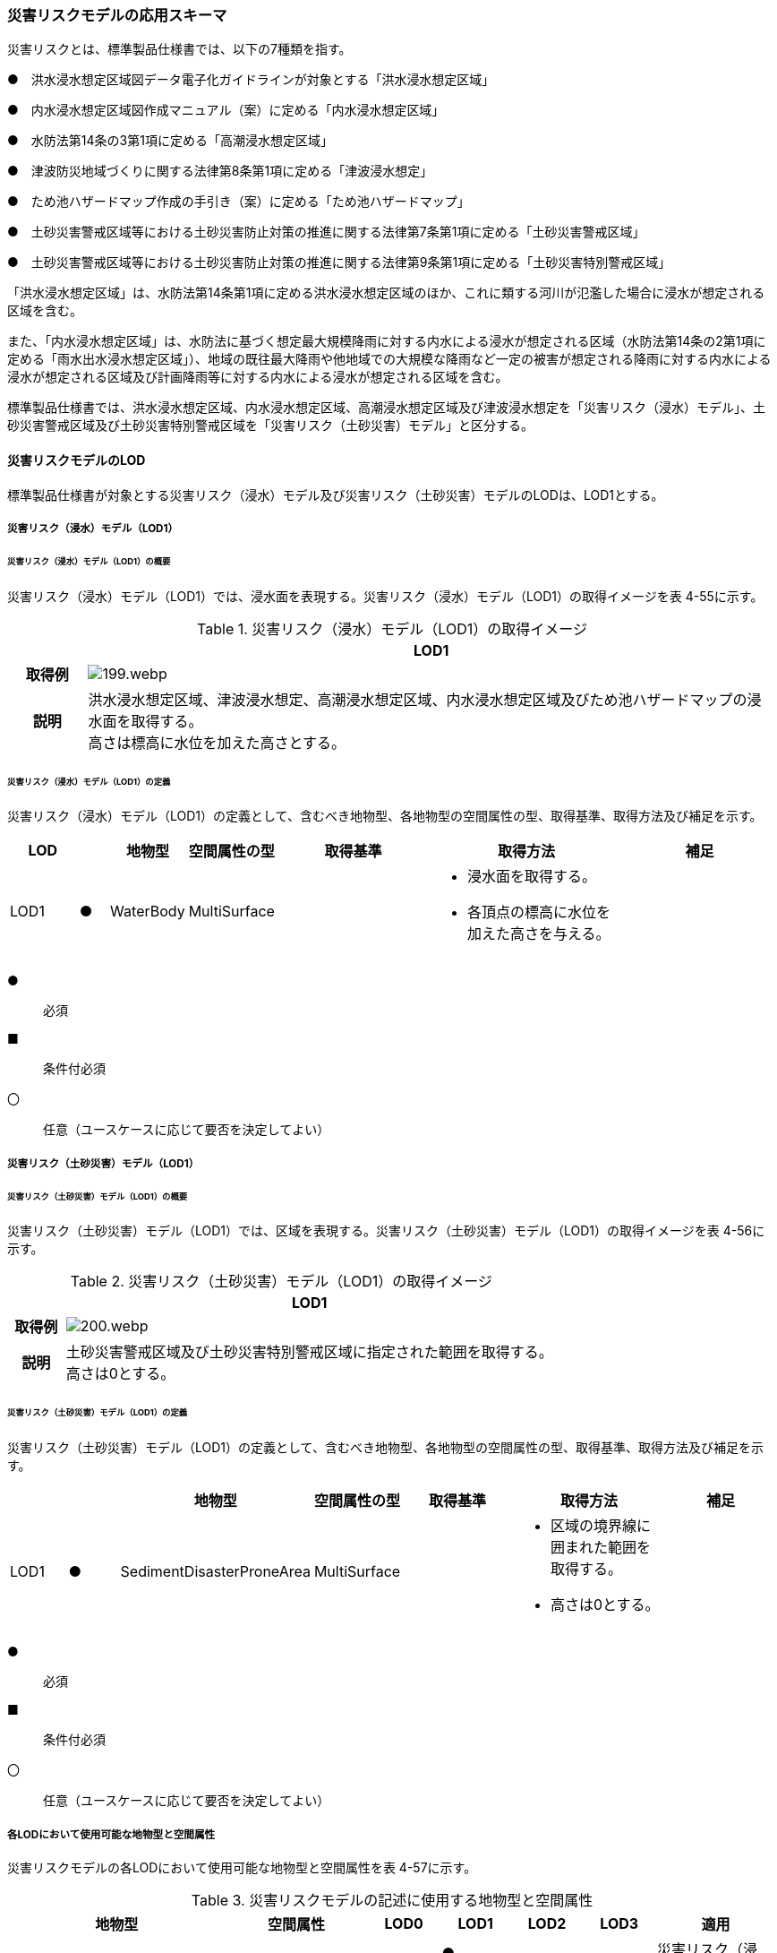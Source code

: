 [[toc4_09]]
=== 災害リスクモデルの応用スキーマ

災害リスクとは、標準製品仕様書では、以下の7種類を指す。

●　洪水浸水想定区域図データ電子化ガイドラインが対象とする「洪水浸水想定区域」

●　内水浸水想定区域図作成マニュアル（案）に定める「内水浸水想定区域」

●　水防法第14条の3第1項に定める「高潮浸水想定区域」

●　津波防災地域づくりに関する法律第8条第1項に定める「津波浸水想定」

●　ため池ハザードマップ作成の手引き（案）に定める「ため池ハザードマップ」

●　土砂災害警戒区域等における土砂災害防止対策の推進に関する法律第7条第1項に定める「土砂災害警戒区域」

●　土砂災害警戒区域等における土砂災害防止対策の推進に関する法律第9条第1項に定める「土砂災害特別警戒区域」

「洪水浸水想定区域」は、水防法第14条第1項に定める洪水浸水想定区域のほか、これに類する河川が氾濫した場合に浸水が想定される区域を含む。

また、「内水浸水想定区域」は、水防法に基づく想定最大規模降雨に対する内水による浸水が想定される区域（水防法第14条の2第1項に定める「雨水出水浸水想定区域」）、地域の既往最大降雨や他地域での大規模な降雨など一定の被害が想定される降雨に対する内水による浸水が想定される区域及び計画降雨等に対する内水による浸水が想定される区域を含む。

標準製品仕様書では、洪水浸水想定区域、内水浸水想定区域、高潮浸水想定区域及び津波浸水想定を「災害リスク（浸水）モデル」、土砂災害警戒区域及び土砂災害特別警戒区域を「災害リスク（土砂災害）モデル」と区分する。

[[toc4_09_01]]
==== 災害リスクモデルのLOD

標準製品仕様書が対象とする災害リスク（浸水）モデル及び災害リスク（土砂災害）モデルのLODは、LOD1とする。

[[toc4_09_01_01]]
===== 災害リスク（浸水）モデル（LOD1）

====== 災害リスク（浸水）モデル（LOD1）の概要

災害リスク（浸水）モデル（LOD1）では、浸水面を表現する。災害リスク（浸水）モデル（LOD1）の取得イメージを表 4-55に示す。

[cols="1a,9a"]
.災害リスク（浸水）モデル（LOD1）の取得イメージ
|===
h| ^h| LOD1
h| 取得例
|
image::images/199.webp.png[]

h| 説明
| 洪水浸水想定区域、津波浸水想定、高潮浸水想定区域、内水浸水想定区域及びため池ハザードマップの浸水面を取得する。 +
高さは標高に水位を加えた高さとする。

|===

====== 災害リスク（浸水）モデル（LOD1）の定義

災害リスク（浸水）モデル（LOD1）の定義として、含むべき地物型、各地物型の空間属性の型、取得基準、取得方法及び補足を示す。

[cols="7a,^3a,7a,7a,16a,20a,16a"]
|===
| LOD | | 地物型 | 空間属性の型 | 取得基準 | 取得方法 | 補足

| LOD1
| ●
| WaterBody
| MultiSurface
|
|
* 浸水面を取得する。
* 各頂点の標高に水位を加えた高さを与える。
|

|===

[%key]
●:: 必須
■:: 条件付必須
〇:: 任意（ユースケースに応じて要否を決定してよい）

[[toc4_09_01_02]]
===== 災害リスク（土砂災害）モデル（LOD1）

====== 災害リスク（土砂災害）モデル（LOD1）の概要

災害リスク（土砂災害）モデル（LOD1）では、区域を表現する。災害リスク（土砂災害）モデル（LOD1）の取得イメージを表 4-56に示す。

[cols="1a,9a"]
.災害リスク（土砂災害）モデル（LOD1）の取得イメージ
|===
h| ^h| LOD1
h| 取得例
|
image::images/200.webp.png[]

h| 説明
| 土砂災害警戒区域及び土砂災害特別警戒区域に指定された範囲を取得する。 +
高さは0とする。

|===

====== 災害リスク（土砂災害）モデル（LOD1）の定義

災害リスク（土砂災害）モデル（LOD1）の定義として、含むべき地物型、各地物型の空間属性の型、取得基準、取得方法及び補足を示す。

[cols="7a,^7a,7a,7a,16a,20a,16a"]
|===
| | | 地物型 | 空間属性の型 | 取得基準 | 取得方法 | 補足

| LOD1
| ●
| SedimentDisasterProneArea
| MultiSurface
|
|
* 区域の境界線に囲まれた範囲を取得する。
* 高さは0とする。
|

|===

[%key]
●:: 必須
■:: 条件付必須
〇:: 任意（ユースケースに応じて要否を決定してよい）

[[toc4_09_01_03]]
===== 各LODにおいて使用可能な地物型と空間属性

災害リスクモデルの各LODにおいて使用可能な地物型と空間属性を表 4-57に示す。

[cols="a,a,^a,^a,^a,^a,2a"]
.災害リスクモデルの記述に使用する地物型と空間属性
|===
| 地物型 | 空間属性 | LOD0 | LOD1 | LOD2 | LOD3 | 適用

.2+| wtr:WaterBody | | |  ● | | .2+| 災害リスク（浸水）モデルに使用する。
| wtr:lod1MultiSurface | |  ● | |
.2+| urf:SedimentDisasterProneArea | | |  ● | | .2+| 災害リスク（土砂災害）モデルに使用する。
| urf:lod1MultiSurface | |  ● | |

|===

[%key]
●:: 必須
■:: 条件付必須
〇:: 任意（ユースケースに応じて要否を決定してよい）

[[toc4_09_02]]
==== 災害リスクモデルの応用スキーマクラス図

[[toc4_09_02_01]]
===== WaterBody （CityGML）

災害リスク（浸水）モデル（LOD1）で表現する浸水面の記述には、CityGMLのWaterBodyを使用する。

image::images/201.svg[]

[[toc4_09_02_02]]
===== Urban Object （i-UR）

====== 洪水浸水想定区域、内水浸水想定区域、高潮浸水想定区域、津波浸水想定、ため池ハザードマップ

image::images/202.svg[]

====== 災害リスク属性

橋梁等の都市オブジェクトに、災害リスク属性を付与するためのデータ型である。

image::images/203.svg[]

[[toc4_09_02_03]]
===== Urban Function（i-UR）

災害リスク（土砂災害）モデルは、urf::SedimentDisasterProneAreaを使用して記述する。

image::images/204.svg[]

[[toc4_09_03]]
==== 災害リスクモデルの応用スキーマ文書

[[toc4_09_03_01]]
===== WaterBody （CityGML）

====== wtr:WaterBody

[cols="1a,1a,2a"]
|===
| 型の定義
2+|
河川、湖沼のように陸地内に存在する水の存在する部分及び海。水路や貯水槽、プールのような人工的に存在する水を含む。 +
標準製品仕様では、「wtr:WaterBody」を用いて、洪水浸水想定区域、津波浸水想定、高潮浸水想定区域、内水浸水想定区域及びため池ハザードマップ（以下、浸水想定区域等と呼ぶ）の浸水面を記述する。

浸水面を構成する図形の頂点の高さは、標高に水位を加えた高さとする。

浸水面は以下の場所で区切る。

* ランクが変化する場所
* ファイル単位となるメッシュの境界

.wtr:WaterBodyの例（PlateauView上でbldg:BuildingのLOD1モデルと重畳表示）
image::images/205.webp.png[]

h| 上位の型 2+| wtr:_WaterObject
h| ステレオタイプ 2+| << FeatureType >>
3+h| 継承する属性
h| 属性名 h| 属性の型及び多重度 h| 定義
h| (gml:description) | gml:StringOrRefType [0..1] | 水部の説明。
| gml:name | gml:CodeType [0..1] | 水部を識別する名称。浸水想定区域等の図面に示される、図面の名称を記述する。文字列とする。運用上必須とする。
h| (gml:boundedBy) | gml:Envelope [0..1] | オブジェクトの範囲と空間参照系。
| core:creationDate | xs:date [0..1] | データが作成された日。運用上必須とする。
| core:terminationDate | xs:date [0..1] | データが削除された日。
h| (core:relativeToTerrain) | core:RelativeToTerrainType [0..1] | 地表面との相対的な位置関係。
h| (core:relativeToWater) | core:RelativeToWaterType [0..1] | 水面との相対的な位置関係。
3+h| 自身に定義された属性
h| 属性名 h| 属性の型及び多重度 h| 定義
| wtr:class | gml:CodeType [0..1] | 水部の分類。コードリスト（WaterBody_class.xml）から選択する。浸水想定区域等の場合は、1140とする。
| wtr:function | gml:CodeType [0..*] | 浸水想定区域等の種類。コードリスト（WaterBody_function.xml）より選択する。必須とする。
h| (wtr:usage) | gml:CodeType [0..*] | 水部の利用方法。
3+h| 継承する関連役割
h| 関連役割名 h| 関連役割の型及び多重度 h| 定義
| gen:stringAttribute | gen:stringAttribute [0..*] | 文字列型属性。属性を追加したい場合に使用する。
| gen:intAttribute | gen:intAttribute [0..*] | 整数型属性。属性を追加したい場合に使用する。
| gen:doubleAttribute | gen:doubleAttribute [0..*] | 実数型属性。属性を追加したい場合に使用する。
| gen:dateAttribute | gen:dateAttribute [0..*] | 日付型属性。属性を追加したい場合に使用する。
| gen:uriAttribute | gen:uriAttribute [0..*] | URI型属性。属性を追加したい場合に使用する。
| gen:measureAttribute | gen:measureAttribute [0..*] | 単位付き数値型属性。属性を追加したい場合に使用する。
| gen:genericAttributeSet | gen:GenericAttributeSet [0..*] | 汎用属性のセット（集合）。属性を追加したい場合に使用する。
3+h| 自身に定義された関連役割
h| 関連役割名 h| 関連役割の型及び多重度 h| 定義
| wtr:lod1MultiSurface
| gml:MultiSurface [0..1]
| 水面の範囲。水平面に投影した場合に隣り合う水部のインスタンスは、連続でなければならない。 +
各頂点の高さは、水位＋標高となる。

| uro:wtrKeyValuePairAttribute | uro:KeyValuePairAttribute [0..*] | コード属性を拡張するための仕組み。コ－ド値以外の属性を拡張する場合は、gen:_GenericAttributeの下位型を使用する。
| uro:wtrDataQualityAttribute | uro:DataQualityAttribute [0..1] | 作成したデータの品質に関する情報。必須とする。
| uro:floodingRiskAttribute | uro:FloodingRiskAttribute [0..1] | 浸水リスクに関する情報。最大1個作成する。

|===

[[toc4_09_03_02]]
===== Urban Object （i-UR）

====== uro:RiverFloodingRiskAttribute

[cols="1a,1a,2a"]
|===
| 型の定義
2+|
洪水浸水想定区域内に存在する構造物に、浸水想定区域がもつ属性を与えるための属性型。

同一の浸水想定区域図において、複数の区域に一つ構造物が跨って存在する場合は、同一浸水ランクを持つ浸水ランクのメッシュを一つの区域とし、その区域と構造物が重なる面積が最も大きい浸水ランクの値を採用する。（面積が等しい場合は、浸水ランクがより危険な区域を採用する） 浸水深は採用した浸水ランクを持つ浸水深のメッシュのうち、構造物と重なる面積が最も大きいメッシュの浸水深を採用する。（同じ浸水深を持つメッシュは面積算出の際に合算する） 浸水継続時間は採用した浸水深のメッシュと重なる浸水継続時間のメッシュの浸水継続時間を採用する。複数の浸水継続時間のメッシュが重なる場合は最も大きい浸水継続時間の値を採用する。

image::images/206.webp.png[]

h| 上位の型 2+| uro: FloodingRiskAttribute
h| ステレオタイプ 2+| << DataType >>
3+h| 継承する属性
h| 属性名 h| 属性の型及び多重度 h| 定義
| uro:description
| gml:CodeType [1]
| 指定河川の名称。コードリスト（RiverFloodingRiskAttribute_description.xml）より選択する。都市ごとにコードリストを作成する。 +
指定河川の名称には、水防法に基づき指定された洪水浸水想定区域図の対象となる洪水予報河川又は水位周知河川として示された、「水系名」及び「指定河川名」を用いることを基本とする。 +
一つの浸水想定区域図に複数の洪水予報河川又は水位周知河川が含まれている場合は、「指定河川名」を列挙する。指定河川名を列挙する場合の区切り文字は「・」（全角中点）を使用する。また、都道府県が独自に作成している浸水の区域図は、当該浸水想定区域の名称から、対象となる区域を指す名称を用いる。

| uro:rank
| gml:CodeType [0..1]
| 浸水深に応じた区分。コードリスト（RiverFloodingRiskAttribute_rank.xml）より選択する。 +
uro:rank又はuro:rankOrgのいずれか一つをもつ。

| uro:rankOrg
| gml:CodeType [0..1]
| 都道府県独自に設定した浸水深の区分。コードリスト（RiverFloodingRiskAttribute_rankOrg.xml）より選択する。この属性を使用する場合は、コードリストを作成する。 +
uro:rank又はuro:rankOrgのいずれか一つをもつ。

| uro:depth | gml:LengthType [0..1] | 浸水の深さ。単位はm（uom=”m”）とする。
3+h| 自身に定義された属性
| uro:adminType | gml:CodeType [1] | 洪水予報河川又は水位周知河川を指定した機関の別。コードリスト（RiverFloodingRiskAttribute_adminType.xml）より選択する。
| uro:scale | gml:CodeType [1] | 想定最大規模降雨あるいは計画規模降雨のいずれにより作成されたかの区分。コードリスト（RiverFloodingRiskAttribute_scale.xml）より選択する。
| uro:duration | gml:MeasureType [0..1] | 浸水が継続する時間。単位は時間（uom=”hour”）とする。

|===

====== uro:TsunamiRiskAttribute

[cols="1a,1a,2a"]
|===
| 型の定義
2+| 津波洪水浸水想定の区域内に存在する構造物に、津波浸水想定の区域の属性を与えるための属性型。 +
一回の津波浸水シミュレ－ションに関して、複数の区域が一つの構造物に跨って存在する場合は、同一浸水ランクを持つ浸水ランクのメッシュを一つの区域とし、その区域と構造物が重なる面積が最も大きい浸水ランクの値を採用する。（面積が等しい場合は、浸水ランクがより危険な区域を採用する） +
浸水深は採用した浸水ランクを持つ浸水深のメッシュのうち、構造物と重なる面積が最も大きいメッシュの浸水深を採用する。（同じ浸水深を持つメッシュは面積算出の際に合算する）

h| 上位の型 2+| uro:FloodingRiskAttribute
h| ステレオタイプ 2+| << DataType >>
3+h| 継承する属性
h| 属性名 h| 属性の型及び多重度 h| 定義
| uro:description | gml:CodeType [1] | 津波浸水想定の属性を付与する元となる図又はデータの名称。コードリスト（TsunamiRiskAttribute_description.xml）より選択する。都市ごとにコードリストを作成する。
| uro:rank | gml:CodeType [0..1] | 水位に応じた区分。コードリスト（TsunamiRiskAttribute_rank.xml）より選択する。 uro:rank又はuro:rankOrgのいずれか一つをもつ。

水位は、「津波基準水位」がある場合はこれを採用し、ない場合は「津波浸水想定に定める水深に係る水位」とする。「津波基準水位」とは、「津波浸水想定に定める水深に係る水位に建築物等への衝突による津波の水位の上昇（せき上げ）を考慮して必要と認められる値を加えて定める水位」（『津波浸水想定の設定の手引き』参照）である。
| uro:rankOrg | gml:CodeType [0..1] | 都道府県独自に設定した水位の区分。コードリスト（TsunamiRiskAttribute_rankOrg.xml）より選択する。この属性を使用する場合は、コードリストを作成する。uro:rank又はuro:rankOrgのいずれか一つをもつ。

水位は、「津波基準水位」がある場合はこれを採用し、ない場合は「津波浸水想定に定める水深に係る水位」とする。「津波基準水位」とは、「津波浸水想定に定める水深に係る水位に建築物等への衝突による津波の水位の上昇（せき上げ）を考慮して必要と認められる値を加えて定める水位」（『津波浸水想定の設定の手引き』参照）である。
| uro:depth | gml:LengthType [0..1] | 陸上の各地点で水面が最も高い位置にきたときの地面から水面までの高さ。単位はm（uom=”m”）とする。

|===

====== uro:HighTideRiskAttribute

[cols="1a,1a,2a"]
|===
| 型の定義
2+| 高潮浸水想定区域に存在する構造物に、高潮浸水想定区域の属性に与えるための属性型。 +
一回の高潮浸水シミュレ－ションに関して、複数の区域が一つの構造物が跨って存在する場合は同一浸水ランクを持つ浸水ランクのメッシュを一つの区域とし、その区域と構造物が重なる面積が最も大きい浸水ランクの値を採用する。（面積が等しい場合は、より危険な区域を採用する） +
浸水深は採用した浸水ランクを持つ浸水深のメッシュのうち、構造物と重なる面積が最も大きいメッシュの浸水深を採用する。（同じ浸水深を持つメッシュは面積算出の際に合算する）

h| 上位の型 2+| uro:FloodingRiskAttribute
h| ステレオタイプ 2+| << DataType >>
3+h| 継承する属性
h| 属性名 h| 属性の型及び多重度 h| 定義
| uro:description | gml:CodeType [1] | 高潮浸水想定区域の属性を付与する元となる図又はデ－タ集合の名称。コードリスト（HighTideRiskAttribute_description.xml）より選択する。都市ごとにコードリストを作成する。
| uro:rank
| gml:CodeType [0..1]
| 浸水深に応じた区分。コードリスト（HighTideRiskAttribute_rank.xml）より選択する。 +
uro:rank又はuro:rankOrgのいずれか一つをもつ。

| uro:rankOrg | gml:CodeType [0..1] | 都道府県独自に設定した浸水深の区分。コードリスト（HighTideRiskAttribute_rankOrg.xml）より選択する。この属性を使用する場合は、コードリストを作成する。uro:rank又はuro:rankOrgのいずれか一つをもつ。
| uro:depth | gml:LengthType [0..1] | 陸上の各地点で水面が最も高い位置にきたときの地面から水面までの高さ。単位はm（uom=”m”）とする。

|===

====== uro:InlandFloodingRiskAttribute

[cols="1a,1a,2a"]
|===
| 型の定義
2+| 内水浸水想定区域に存在する構造物に、内水浸水想定区域の属性を与えるための属性型。 +
一回の内水浸水シミュレ－ションに関して、複数の区域が一つの構造物が跨って存在する場合は、同一浸水ランクを持つ浸水ランクのメッシュを一つの区域とし、その区域と構造物が重なる面積が最も大きい浸水ランクの値を採用する。（面積が等しい場合は、より危険な区域を採用する） +
浸水深は採用した浸水ランクを持つ浸水深のメッシュのうち、構造物と重なる面積が最も大きいメッシュの浸水深を採用する。（同じ浸水深を持つメッシュは面積算出の際に合算する）

h| 上位の型 2+| uro:FloodingRiskAttribute
h| ステレオタイプ 2+| << DataType >>
3+h| 継承する属性
h| 属性名 h| 属性の型及び多重度 h| 定義
| uro:description | gml:CodeType [1] | 内水浸水想定区域の属性を付与する元となる図又はデータの名称。コードリスト（InlandFloodingRiskAttribute_description.xml）より選択する。都市ごとにコードリストを作成する。
| uro:rank
| gml:CodeType [0..1]
| 浸水深に応じた区分。コードリスト（InlandFloodingRiskAttribute_rank.xml）より選択する。 +
uro:rank又はuro:rankOrgのいずれか一つをもつ。

| uro:rankOrg | gml:CodeType [0..1] | 都道府県独自に設定した浸水深の区分。コードリスト（InlandFloodingRiskAttribute_rankOrg.xml）より選択する。この属性を使用する場合は、コードリストを作成する。uro:rank又はuro:rankOrgのいずれか一つをもつ。
| uro:depth | gml:LengthType [0..1] | 陸上の各地点で水面が最も高い位置にきたときの地面から水面までの高さ。単位はm（uom=”m”）とする。

|===

====== uro:ReservoirFloodingRiskAttribute

[cols="1a,1a,2a"]
|===
| 型の定義 2+| ため池ハザードマップ内に存在する構造物に、ため池ハザードマップの属性を与えるための属性型。

h| 上位の型 2+| uro:FloodingRiskAttribute
h| ステレオタイプ 2+| << DataType >>
3+h| 継承する属性
h| 属性名 h| 属性の型及び多重度 h| 定義
| uro:description | gml:CodeType [1] | ため池ハザードマップの属性を付与する元となる図又はデータの名称。コードリスト（ReservoirFloodingRiskAttribute_description.xml）より選択する。都市ごとにコードリストを作成する。
| uro:rank
| gml:CodeType [0..1]
| 浸水深に応じた区分。コードリスト（ReservoirFloodingRiskAttribute_rank.xml）より選択する。 +
uro:rank又はuro:rankOrgのいずれか一つをもつ。

| uro:rankOrg
| gml:CodeType [0..1]
| 市町村が独自に設定した浸水深の区分。コードリスト（ReservoirFloodingRiskAttribute_rankOrg.xml）より選択する。この属性を使用する場合は、コードリストを作成する。 +
uro:rank又はuro:rankOrgのいずれか一つをもつ。

h| (uro:depth) | gml:LengthType [0..1] | 陸上の各地点で水面が最も高い位置にきたときの地面から水面までの高さ。単位はm（uom=”m”）とする。

|===

====== uro:LandSlideRiskAttribute

[cols="1a,1a,2a"]
|===
| 型の定義
2+| 土砂災害警戒区域及び土砂災害特別警戒区域に存在する構造物に、いずれの区域に含まれているかを属性として付与する。 +
一つの構造物に、複数の「区域区分」が重なっている場合は、以下の優先順位に基づき、最も優先順位の高い区域区分のみを付与する。区域区分の優先順位は優先順位の高いほうから、 +
　土砂災害特別警戒区域（指定済） +
　土砂災害警戒区域（指定済） +
　土砂災害特別警戒区域（指定前） +
　土砂災害警戒区域（指定前） +
とする。 +
なお、一つの構造物に、複数の「現象区分」が重なっている場合は、それぞれを土砂災害リスク属性として記述する。

h| 上位の型 2+| uro:DisasterRiskAttribute
h| ステレオタイプ 2+| << DataType >>
3+h| 継承する属性
h| 属性名 h| 属性の型及び多重度 h| 定義
| uro:description | gml:CodeType [1] | 発生が想定されている災害の種類。コードリスト（LandSlideRiskAttribute_description.xml）より選択する。
3+h| 自身に定義された属性
| uro:areaType | gml:CodeType [1] | 土砂災害警戒区域に含まれているのか、土砂災害特別警戒区域に含まれているのかの区分。コードリスト（LandSlideRiskAttribute_areaType.xml）より選択する。

|===

====== uro:KeyValuePairAttribute

[cols="1a,1a,2a"]
|===
| 型の定義
2+| 都市オブジェクトに付与する追加情報。都市オブジェクトが継承する属性及び都市オブジェクトに定義された属性以外に情報を追加したい場合に使用する。 +
属性名称と属性の値の対で構成される。拡張属性は、コ－ド値をとる属性にのみ適用する。コード値以外の属性を追加する場合は、gen:_GenericAttributeを使用すること。

h| 上位の型 2+| ―
h| ステレオタイプ 2+| << DataType >>
3+h| 自身に定義された属性
h| 属性名 h| 属性の型及び多重度 h| 定義
| uro:key | gml:CodeType [1] | 拡張する属性の名称。名称は、コ－ドリスト（KeyValuePairAttribute_key.xml）より選択する。コード値をとる属性を追加する場合は、コードリストを作成する。
| uro:codeValue
| gml:CodeType [0..1]
| 拡張された属性の値。値はコ－ド型となる。 +
uro:KeyValuePairAttributeを使用する場合は、必ずuro:codeValueを作成する。

|===

====== uro:DataQualityAttribute

[cols="1a,1a,2a"]
|===
| 型の定義 2+| 都市オブジェクトの品質を記述するためのデータ型。

h| 上位の型 2+| ―
h| ステレオタイプ 2+| << DataType >>
3+h| 自身に定義された属性
h| 属性名 h| 属性の型及び多重度 h| 定義
h| (uro:geometrySrcDescLod0) | gml:CodeType [0..*] | LOD0の幾何オブジェクトの作成に使用した原典資料の種類。
| uro:geometrySrcDescLod1
| gml:CodeType [1..*]
| LOD1の幾何オブジェクトの作成に使用した原典資料の種類。 +
コードリスト（DataQualityAttribute_geometrySrcDesc.xml）より選択する。

h| (uro:geometrySrcDescLod2) | gml:CodeType [0..*] | LOD2の幾何オブジェクトの作成に使用した原典資料の種類。
h| (uro:geometrySrcDescLod3) | gml:CodeType [0..*] | LOD3の幾何オブジェクトの作成に使用した原典資料の種類。
h| (uro:geometrySrcDescLod4) | gml:CodeType [0..*] | LOD4の幾何オブジェクトの作成に使用した原典資料の種類。
| uro:thematicSrcDesc
| gml:CodeType [0..\*]
| 主題属性の作成に使用した原典資料の種類。 +
コードリスト（DataQualityAttribute_thematicSrcDesc.xml）より選択する。 +
主題属性が作成対象となっている場合は必須とする。

h| (uro:appearanceSrcDescLod0) | gml:CodeType [0..*] | LOD0の幾何オブジェクトのアピアランスに使用した原典資料の種類。
| uro:appearanceSrcDescLod1
| gml:CodeType [0..*]
| LOD1の幾何オブジェクトのアピアランスに使用した原典資料の種類。 +
コードリスト（DataQualityAttribute_appearanceSrcDesc.xml）より選択する。 +
拡張製品仕様書LOD1の幾何オブジェクトのアピアランスが作成対象となっている場合は必須とする。この場合、具体的な都市オブジェクトがLOD1の幾何オブジェクトのアピアランスを含んでいない場合でも、「未作成」を示すコード「999」を選択すること。

h| (uro:appearanceSrcDescLod2) | gml:CodeType [0..*] | LOD2の幾何オブジェクトのアピアランスに使用した原典資料の種類。
h| (uro:appearanceSrcDescLod3) | gml:CodeType [0..*] | LOD3の幾何オブジェクトのアピアランスに使用した原典資料の種類。
h| uro:appearanceSrcDescLod4 | gml:CodeType [0..*] | LOD4の幾何オブジェクトのアピアランスに使用した原典資料の種類。
h| (uro:lodType) | gml:CodeType[0..*] | オブジェクトに適用されたLODの詳細な区分。
h| (uro:lod1HeightType) | gml:CodeType [0..1] | LOD1の立体図形を作成する際に使用した高さの算出方法。
h| (uro:tranDataAcquisition) | xs:string [0..1] | 「道路基盤地図情報（整備促進版）製品仕様書（案）」（平成27年5月）に定める「取得レベル(level)」を記述するための属性。
3+h| 自身に定義された関連役割
h| 関連役割名 h| 関連役割の型及び多重度 h| 定義
h| (uro:publicSurveyDataQualityAttribute) | uro:PublicSurveyDataQualityAttribute [0..1] | 使用した公共測量成果の地図情報レベルと種類。

|===

[[toc4_09_03_03]]
===== Urban Function （i-UR）

====== urf:SedimentDisasterProneArea

[cols="1a,1a,2a"]
|===
| 型の定義 2+| 土砂災害警戒区域等における土砂災害防止対策の推進に関する法律（土砂災害防止法）により指定された、土砂災害警戒区域及び土砂災害特別警戒区域。

h| 上位の型 2+| urf:Zone
h| ステレオタイプ 2+| << FeatureType >>
3+h| 継承する属性
h| 属性名 h| 属性の型及び多重度 h| 定義
h| (gml:description) | gml:StringOrRefType [0..1] | オブジェクトの概要。
h| (gml:name) | gml:CodeType [0..1] | オブジェクトを識別する名称。
h| (gml:boundedBy) | gml:Envelope [0..1] | オブジェクトの範囲と空間参照系。
| core:creationDate | xs:date [0..1] | データが作成された日。運用上必須とする。
| core:terminationDate | xs:date [0..1] | データが削除された日。
h| (core:relativeToTerrain) | core:RelativeToTerrainType [0..1] | 地表面との相対的な位置関係。
h| (core:relativeToWater) | core:RelativeToWaterType [0..1] | 水面との相対的な位置関係。
h| (urf:class) | gml:CodeType [0..1] | 区域の分類。
h| (urf:function) | gml:CodeType [0..*] | 区域の機能。
h| (urf:usage) | gml:CodeType [0..*] | 区域の用途。
| urf:validFrom | xs:date [0..1] | 土砂災害警戒区域が公示された年月日。効力を生じる日（当初の決定日）の年月日を西暦（YYYY-MM-DD）で記述する。
| urf:validFromType | gml:CodeType [0..1] | 効力を生じる日（当初の決定日）の種類。コードリスト（Common_validType.xml）より選択する。
h| (urf:enactmentFiscalYear) | xs:gYear[0..1] | 決定年度。
h| (urf:validTo) | xs:date [0..1] | 効力を失う日。
h| (urf:validToType) | gml:CodeType [0..1] | 効力を失う日の種類。
h| (urf:expirationFiscalYear) | xs:gYear[0..1] | 効力を失う日の年度。
h| (urf:legalGrounds) | xs:string [0..1] | 法的根拠。
h| (urf:custodian) | xs:string [0..1] | 決定主体。
h| (urf:notificationNumber) | xs:string [0..1] | 告示番号。
h| (urf:finalNotificationNumber) | xs:string [0..1] | 告示番号（最終）。
h| (urf:finalNotificationDate) | xs:date [0..1] | 告示（最終）の日付。
h| (urf:urbanPlanType) | gml:CodeType [0..1] | 都市計画区域。
h| (urf:areaClassificationType) | gml:CodeType [0..1] | 区域区分。
h| (urf:nominalArea) | gml:MeasureType[0..1] | 公式の面積。
| urf:prefecture | gml:CodeType [0..1] | 土砂災害警戒区域を指定した都道府県の都道府県コード。コードリスト（Common_localPublicAuthorities.xml）より選択する。JIS X0401に定義される2桁の半角数字。必須とする。
h| (urf:city) | gml:CodeType [0..1] | 市区町村。
h| (urf:reference) | xs:anyURI [0..1] | 参照情報。
h| (urf:reason) | gml:StringOrRefType [0..1] | 指定の事由。
h| (urf:note) | gml:StringOrRefType [0..1] | 備考。
h| (urf:surveyYear) | xs:gYear[0..1] | 調査年。
| urf:location | xs:string [0..1] | 土砂災害警戒区域が位置する地名。
3+h| 当該型に定義された属性
h| 属性名 h| 属性の型及び多重度 h| 定義
| urf:disasterType | gml:CodeType [1] | 土砂災害警戒区域で起こりうる災害の内容。コードリスト（LandSlideRiskAttribute_description.xml）より選択する。
| urf:areaType | gml:CodeType [1] | 土砂災害警戒区域に含まれているのか、土砂災害特別警戒区域に含まれているのかの区分。コードリスト（LandSlideRiskAttribute_areaType.xml）より選択する。
| urf:zoneNumber | xs:string [1] | 土砂災害警戒区域を識別する番号。
| urf:zoneName | xs:string [1] | 土砂災害警戒区域の名称。
| urf:status | gml:CodeType [0..1] | 土砂災害警戒区域（イエローゾーン）のみ公示を行っているが、土砂災害特別警戒区域（レッドゾーン）の調査・公示を行っていないことを示すフラグ。コードリスト（LandSlideRiskAttribute_status.xml）より選択する。
3+h| 継承する関連役割
h| 関連役割名 h| 関連役割の型及び多重度 h| 定義
| urf:lod1MultiSurface | gml:MultiSurface [0..1] | 土砂災害警戒区域の範囲。高さを0とする。
| urf:dataQualityAttribute | uro:DataQualityAttribute [0..1] | 作成したデータの品質に関する情報。必須とする。
| urf:keyValuePairAttribute | uro:KeyValuePairAttribute [0..*] | コード属性を拡張するための仕組み。コ－ド値以外の属性を拡張する場合は、gen:_GenericAttributeの下位型を使用する。

|===

[[toc4_09_04]]
==== 災害リスクモデルで使用するコードリストと列挙型

[[toc4_09_04_01]]
===== WaterBody （CityGML）

====== WaterBody_class.xml

[cols="3a,22a"]
|===
| ファイル名 | WaterBody_class.xml

h| ファイルURL | https://www.geospatial.jp/iur/codelists/3.1/WaterBody_class.xml
^h| コード ^h| 説明
| 1140 | flooded land（浸水域）

|===

====== WaterBody_function.xml

[cols="3a,22a"]
|===
| ファイル名 | WaterBody_function.xml

h| ファイルURL | https://www.geospatial.jp/iur/codelists/3.1/WaterBody_function.xml
^h| コード ^h| 説明
| 1 | 洪水浸水想定区域
| 2 | 津波浸水想定
| 3 | 高潮浸水想定区域
| 4 | 内水浸水想定区域
| 5 | ため池ハザードマップ

|===

[[toc4_09_04_02]]
===== Urban Object（i-UR）

====== RiverFloodingRiskAttribute_adminType.xml

[cols="3a,22a"]
|===
| ファイル名 | RiverFloodingRiskAttribute_adminType.xml

h| ファイルURL | https://www.geospatial.jp/iur/codelists/3.1/RiverFloodingRiskAttribute_adminType.xml
h| コード h| 説明
| 1 | 国
| 2 | 都道府県

|===

[.source]
<<洪水浸水想定区域図作成マニュアル（第4版）>>

====== RiverFloodingRiskAttribute_scale.xml

[cols="3a,22a"]
|===
| ファイル名 | RiverFloodingRiskAttribute_scale.xml

h| ファイルURL | https://www.geospatial.jp/iur/codelists/3.1/RiverFloodingRiskAttribute_scale.xml
h| コード h| 説明
| 1 | L1（計画規模）
| 2 | L2（想定最大規模）

|===

[.source]
<<洪水浸水想定区域図作成マニュアル（第4版）>>

====== RiverFloodingRiskAttribute_rank.xml

[cols="3a,22a"]
|===
| ファイル名 | RiverFloodingRiskAttribute_rank.xml

h| ファイルURL | https://www.geospatial.jp/iur/codelists/3.1/RiverFloodingRiskAttribute_rank.xml
h| コード h| 説明
| 1 | 0.5m未満
| 2 | 0.5m以上3m未満
| 3 | 3m以上5m未満
| 4 | 5m以上10m未満
| 5 | 10m以上20m未満
| 6 | 20m以上

|===

[.source]
<<洪水浸水想定区域図作成マニュアル（第4版）>>

====== TsunamiRiskAttribute_rank.xml

[cols="3a,22a"]
|===
| ファイル名 | TsunamiRiskAttribute_rank.xml

h| ファイルURL | https://www.geospatial.jp/iur/codelists/3.1/TsunamiRiskAttribute_rank.xml
h| コード h| 説明
| 1 | 0.5m未満
| 2 | 0.5m以上3m未満
| 3 | 3m以上5m未満
| 4 | 5m以上10m未満
| 5 | 10m以上20m未満
| 6 | 20m以上

|===

[.source]
<<津波浸水想定の設定の手引き>>

====== HighTideRiskAttribute_rank.xml

[cols="3a,22a"]
|===
| ファイル名 | HighTideRiskAttribute_rank.xml

h| ファイルURL | https://www.geospatial.jp/iur/codelists/3.1/HighTideRiskAttribute_rank.xml
h| コード h| 説明
| 1 | 0.5m未満
| 2 | 0.5m以上3m未満
| 3 | 3m以上5m未満
| 4 | 5m以上10m未満
| 5 | 10m以上20m未満
| 6 | 20m以上

|===

[.source]
<<高潮浸水想定区域図作成の手引き>>

====== InlandFloodingRiskAttribute_rank.xml

[cols="3a,22a"]
|===
| ファイル名 | InlandFloodingRiskAttribute_rank.xml

h| ファイルURL | https://www.geospatial.jp/iur/codelists/3.1/InlandFloodingRiskAttribute_rank.xml
h| コード h| 説明
| 1 | 0.5m未満
| 2 | 0.5m以上3m未満
| 3 | 3m以上5m未満
| 4 | 5m以上10m未満
| 5 | 10m以上20m未満
| 6 | 20m以上

|===

[.source]
<<内水浸水想定区域図作成マニュアル（案）>>

====== ReservoirFloodingRiskAttribute_rank.xml

[cols="3a,22a"]
|===
| ファイル名 | ReservoirFloodingRiskAttribute_rank.xml

h| ファイルURL | https://www.geospatial.jp/iur/codelists/3.1/InlandFloodingRiskAttribute_rank.xml
h| コード h| 説明
| 1 | 0.5m未満
| 2 | 0.5m以上1m未満
| 3 | 1m以上2m未満
| 4 | 2m以上3m未満
| 5 | 3m以上5m未満
| 6 | 5m以上

|===

[.source]
<<ため池ハザードマップ作成の手引き（案）>>

[[toc4_09_04_03]]
===== Urban Function（i-UR）

====== LandSlideRiskAttribute_description.xml

[cols="3a,22a"]
|===
| ファイル名 | LandSlideRiskAttribute_description.xml

h| ファイルURL | https://www.geospatial.jp/iur/codelists/3.1/LandSlideRiskAttribute_description.xml
h| コード h| 説明
| 1 | 急傾斜地の崩落　
| 2 | 土石流
| 3 | 地すべり

|===

[.source]
<<国土数値情報（土砂災害危険箇所）製品仕様書>>

====== LandSlideRiskAttribute_areaType.xml

[cols="3a,22a"]
|===
| ファイル名 | LandSlideRiskAttribute_areaType.xml

h| ファイルURL | https://www.geospatial.jp/iur/codelists/3.1/LandSlideRiskAttribute_areaType.xml
h| コード h| 説明
| 1 | 土砂災害警戒区域（指定済）
| 2 | 土砂災害特別警戒区域（指定済）
| 3 | 土砂災害警戒区域（指定前）
| 4 | 土砂災害特別警戒区域（指定前）

|===

[.source]
<<国土数値情報（土砂災害危険箇所）製品仕様書>>

====== LandSlideRiskAttribute_status.xml

[cols="3a,22a"]
|===
| ファイル名 | LandSlideRiskAttribute_status.xml

h| ファイルURL | https://www.geospatial.jp/iur/codelists/3.1/LandSlideRiskAttribute_status.xml
h| コード h| 説明
| 0 | 特別警戒区域指定済み
| 1 | 特別警戒区域未指定

|===

====== DataQualityAttribute_geometrySrcDesc.xml

[cols="3a,22a"]
|===
| ファイル名 | DataQualityAttribute_geometrySrcDesc.xml

h| ファイルURL | https://www.geospatial.jp/iur/codelists/3.1/DataQualityAttribute_geometrySrcDesc.xml
h| コード h| 説明
| 000 | 公共測量成果
| 101 | （公共測量ではない）現地測量の測量成果
| 102 | （公共測量ではない）UAV写真測量の測量成果
| 103 | （公共測量ではない）空中写真測量の測量成果
| 104 | （公共測量ではない）既成図数値化の測量成果
| 105 | （公共測量ではない）修正測量の測量成果
| 106 | （公共測量ではない）写真地図作成の測量成果
| 107 | （公共測量ではない）地図編集の測量成果
| 108 | （公共測量ではない）地上レーザ測量の測量成果
| 109 | （公共測量ではない）UAV写真点群測量の測量成果
| 110 | （公共測量ではない）UAVレーザ測量の測量成果
| 111 | （公共測量ではない）車載写真レーザ測量の測量成果
| 112 | （公共測量ではない）航空レーザ測量の測量成果
| 113 | （公共測量ではない）航空レーザ測深測量の測量成果
| 114 | （公共測量ではない）路線測量の測量成果
| 115 | （公共測量ではない）河川測量の測量成果
| 116 | （公共測量ではない）用地測量の測量成果
| 117 | （公共測量ではない）その他の応用測量の測量成果
| 118 | （公共測量ではない）LidarSLAM計測の測量成果
| 119 | （公共測量ではない）高密度航空レーザ測量の測量成果
| 120 | （公共測量ではない）写真点群測量の測量成果
| 121 | （公共測量ではない）三次元数値図化の測量成果
| 201 | 都市計画基礎調査
| 202 | 都市計画図書
| 300 | 台帳
| 301 | 道路台帳
| 400 | その他のGISデータ
| 500 | BIMモデル、CADデータ、設計図、完成図、一般図（平面図、配置図、断面図等）
| 700 | その他の資料
| 801 | 現地調査
| 803 | GISデータ演算
| 901 | 推定
| 999 | 未作成

|===

参考：作業規程の準則、3D都市モデル整備のための測量マニュアル、3D都市モデル標準作業手順書

====== DataQualityAttribute_thematicSrcDesc.xml

[cols="3a,22a"]
|===
| ファイル名 | DataQualityAttribute_thematicSrcDesc.xml

h| ファイルURL | https://www.geospatial.jp/iur/codelists/3.1/DataQualityAttribute_thematicSrcDesc.xml
h| コード h| 説明
| 000 | 公共測量成果
| 022 | 基盤地図情報
| 023 | 数値地形図データ
| 100 | 公共測量成果ではない測量成果
| 201 | 都市計画基礎調査
| 202 | 都市計画図書
| 300 | 台帳（分類しない）
| 301 | 道路台帳
| 400 | その他のGISデータ
| 500 | BIMモデル、CADデータ、設計図、完成図、一般図（平面図、配置図、断面図等）
| 600 | 統計データ
| 701 | 建築計画概要書
| 700 | その他の資料
| 801 | 現地調査
| 802 | 写真判読
| 803 | GISデータ演算
| 999 | 未作成

|===

参考：作業規程の準則、3D都市モデル整備のための測量マニュアル、3D都市モデル標準作業手順書

====== DataQualityAttribute_appearanceSrcDesc.xml

[cols="3a,22a"]
|===
| ファイル名 | DataQualityAttribute_appearanceSrcDesc.xml

h| ファイルURL | https://www.geospatial.jp/iur/codelists/3.1/DataQualityAttribute_appearanceSrcDesc.xml
h| コード h| 説明
| 1 | 空中写真
| 2 | 衛星写真
| 3 | 車載写真レーザ測量システムにより撮影した写真
| 4 | 手持ちカメラにより撮影した写真
| 5 | 疑似テクスチャ
| 99 | 未作成

|===

